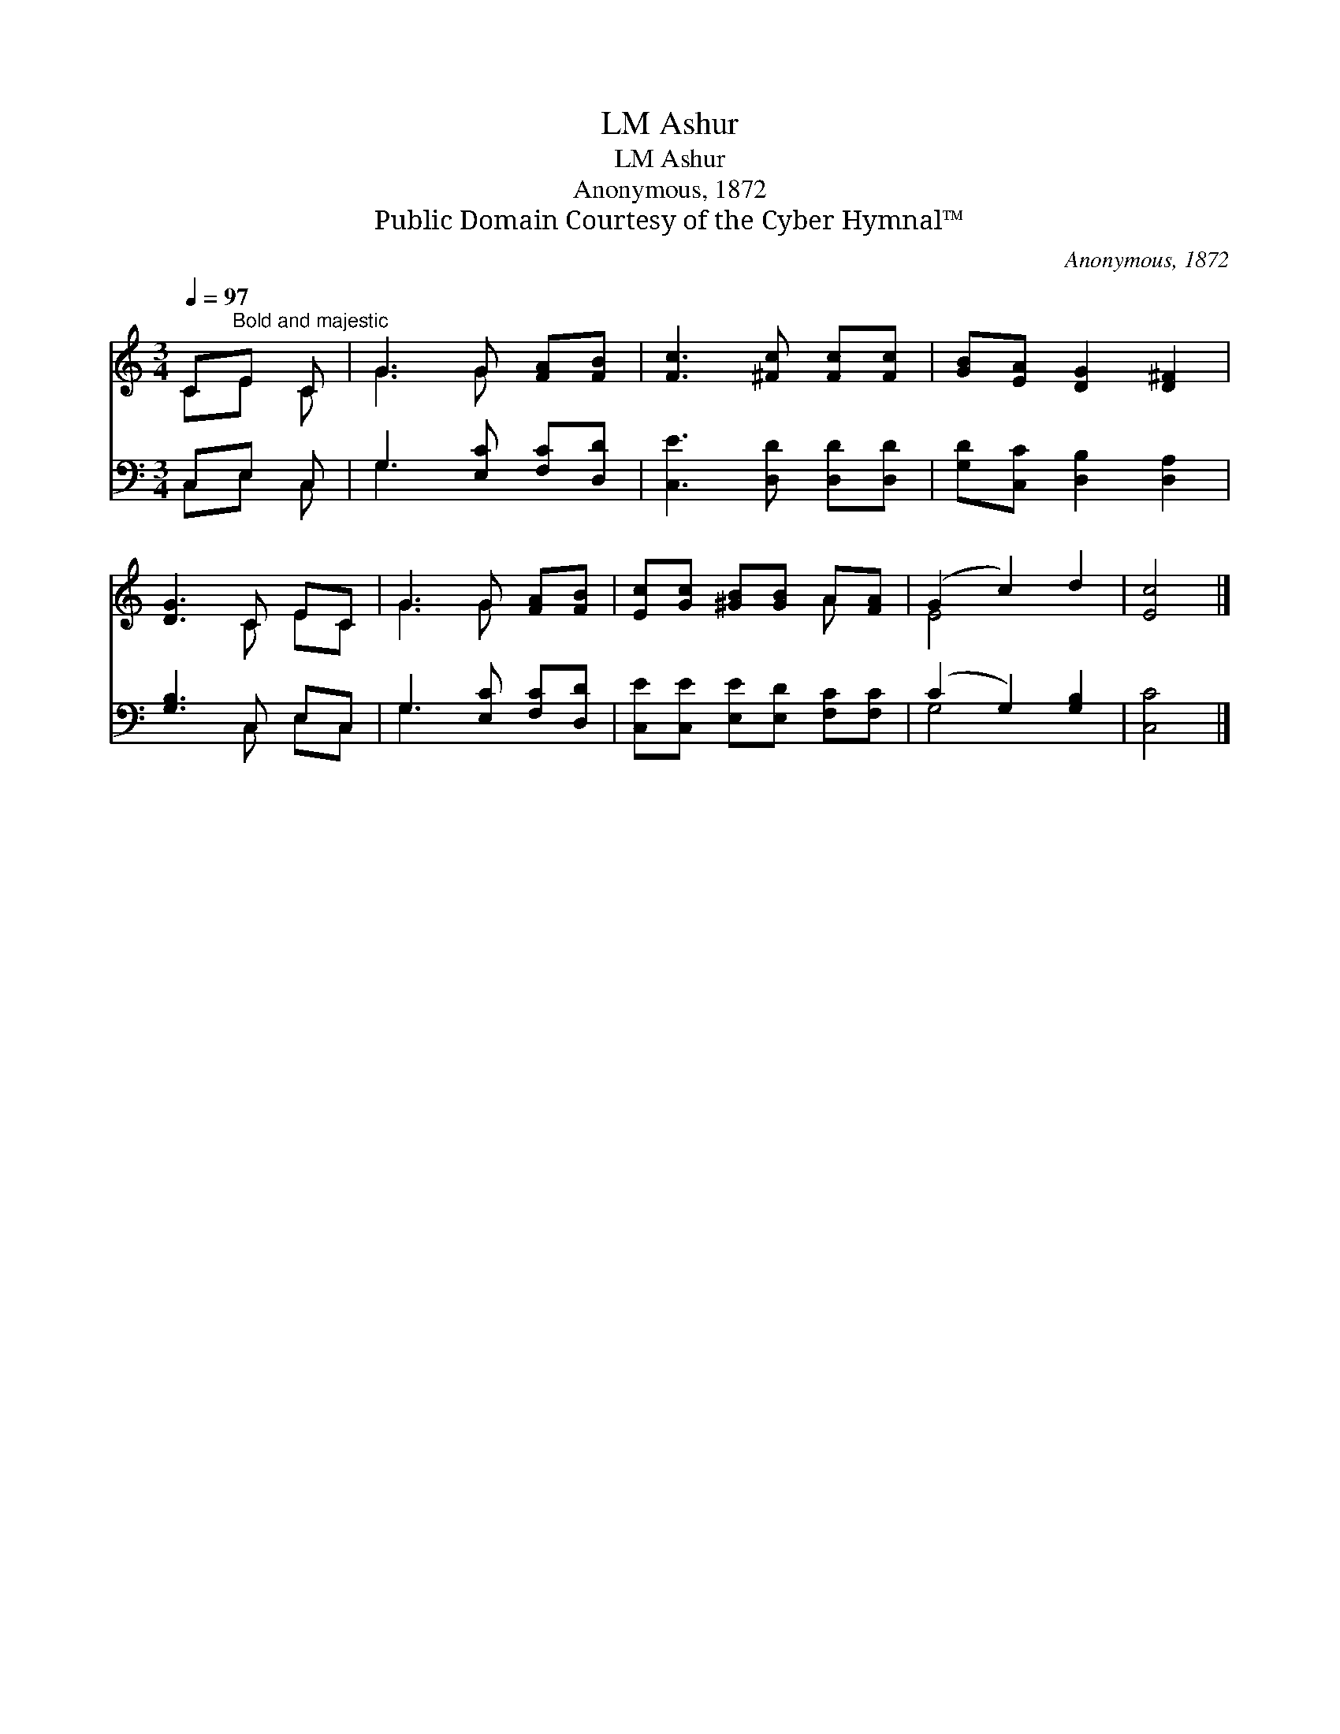 X:1
T:Ashur, LM
T:Ashur, LM
T:Anonymous, 1872
T:Public Domain Courtesy of the Cyber Hymnal™
C:Anonymous, 1872
Z:Public Domain
Z:Courtesy of the Cyber Hymnal™
%%score ( 1 2 ) ( 3 4 )
L:1/8
Q:1/4=97
M:3/4
K:C
V:1 treble 
V:2 treble 
V:3 bass 
V:4 bass 
V:1
 C"^Bold and majestic"E C | G3 G [FA][FB] | [Fc]3 [^Fc] [Fc][Fc] | [GB][EA] [DG]2 [D^F]2 | %4
 [DG]3 C EC | G3 G [FA][FB] | [Ec][Gc] [^GB][GB] A[FA] | (G2 c2) d2 | [Ec]4 |] %9
V:2
 CE C | G3 G x2 | x6 | x6 | x3 C EC | G3 G x2 | x4 A x | E4 x2 | x4 |] %9
V:3
 C,E, C, | G,3 [E,C] [F,C][D,D] | [C,E]3 [D,D] [D,D][D,D] | [G,D][C,C] [D,B,]2 [D,A,]2 | %4
 [G,B,]3 C, E,C, | G,3 [E,C] [F,C][D,D] | [C,E][C,E] [E,E][E,D] [F,C][F,C] | (C2 G,2) [G,B,]2 | %8
 [C,C]4 |] %9
V:4
 C,E, C, | G,3 x3 | x6 | x6 | x3 C, E,C, | G,3 x3 | x6 | G,4 x2 | x4 |] %9

